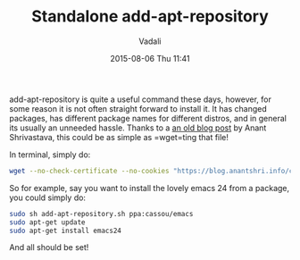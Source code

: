 #+STARTUP: showall
#+STARTUP: hidestars
#+OPTIONS: H:2 num:nil tags:nil toc:nil timestamps:t
#+LAYOUT: post
#+AUTHOR: Vadali
#+DATE: 2015-08-06 Thu 11:41
#+TITLE: Standalone add-apt-repository
#+DESCRIPTION: How to add add-apt-repository without the need to install any packages
#+TAGS: Linux
#+CATEGORIES: devops

#+HTML_HEAD: <link rel="stylesheet" type="text/css" href="css/orgmode.css"/>

add-apt-repository is quite a useful command these days, however, for some reason it is not often straight forward to
install it. It has changed packages, has different package names for different distros, and in general its usually an
unneeded hassle. Thanks to a [[https://blog.anantshri.info/content/uploads/2010/09/add-apt-repository.sh.txt][an old blog post]] by Anant Shrivastava, this could be as simple as =wget=ting that file!

#+Caption: In terminal, simply do:
#+BEGIN_SRC sh
wget --no-check-certificate --no-cookies "https://blog.anantshri.info/content/uploads/2010/09/add-apt-repository.sh.txt"  -O add-apt-repository.sh
#+END_SRC

So for example, say you want to install the lovely emacs 24 from a package, you could simply do:
#+BEGIN_SRC sh
sudo sh add-apt-repository.sh ppa:cassou/emacs
sudo apt-get update
sudo apt-get install emacs24
#+END_SRC

And all should be set!
